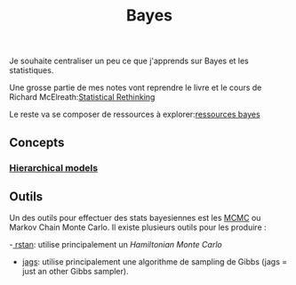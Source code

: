 :PROPERTIES:
:ID:       2ff8d1a9-3757-48d4-823b-f5d028ebfac3
:END:
#+title: Bayes

Je souhaite centraliser un peu ce que j'apprends sur Bayes et les statistiques.

Une grosse partie de mes notes vont reprendre le livre et le cours de Richard McElreath:[[id:e3687fc7-3b71-43e7-96e0-8c47d7064a64][Statistical Rethinking]]

Le reste va se composer de ressources à explorer:[[id:48a28e13-eb27-4663-927c-26c91b7ce942][ressources bayes]]

** Concepts

*** [[id:4088e6ee-8336-4ba5-afe2-f732a0c1f601][Hierarchical models]]


** Outils

Un des outils pour effectuer des stats bayesiennes est les [[id:8b4772e2-ba85-40bd-9cc7-750cb95cb385][MCMC]] ou Markov Chain Monte Carlo. Il existe plusieurs outils pour les produire :

-[[id:eda71eee-f399-43cf-a52b-898d8d32e366][ rstan]]: utilise principalement un /Hamiltonian Monte Carlo/

- [[id:dbeb19b6-0184-42d9-a96b-b3718f3b6d32][jags]]: utilise principalement une algorithme de sampling de Gibbs (jags = just an other Gibbs sampler).
